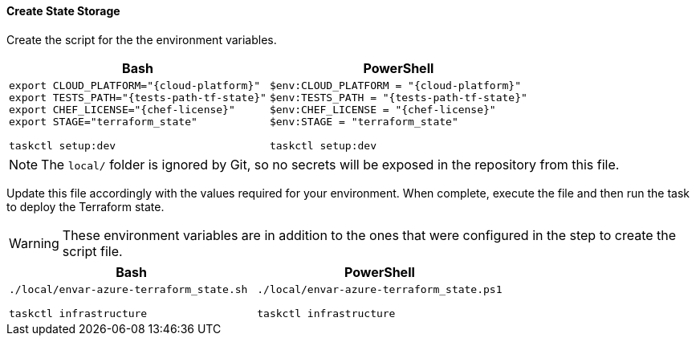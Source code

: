 ==== Create State Storage

Create the script for the the environment variables.

[options="header",cols="1a,1a"]
|====
| Bash | PowerShell
| 
[source,bash,subs="verbatim,attributes"]
----
export CLOUD_PLATFORM="{cloud-platform}"
export TESTS_PATH="{tests-path-tf-state}"
export CHEF_LICENSE="{chef-license}"
export STAGE="terraform_state"

taskctl setup:dev
---- | 
[source,powershell,subs="verbatim,attributes"]
----
$env:CLOUD_PLATFORM = "{cloud-platform}"
$env:TESTS_PATH = "{tests-path-tf-state}"
$env:CHEF_LICENSE = "{chef-license}"
$env:STAGE = "terraform_state"

taskctl setup:dev
----
|====

NOTE: The `local/` folder is ignored by Git, so no secrets will be exposed in the repository from this file.

Update this file accordingly with the values required for your environment. When complete, execute the file and then run the task to deploy the Terraform state.

WARNING: These environment variables are in addition to the ones that were configured in the step to create the script file.

[options="header",cols="1a,1a"]
|====
| Bash | PowerShell
| 
[source,bash,subs="verbatim,attributes"]
----
./local/envar-azure-terraform_state.sh

taskctl infrastructure
---- | 
[source,powershell,subs="verbatim,attributes"]
----
./local/envar-azure-terraform_state.ps1

taskctl infrastructure
----
|====


